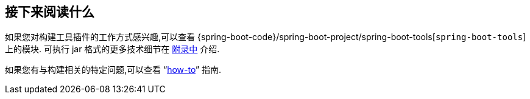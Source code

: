 [[build-tool-plugins.whats-next]]
== 接下来阅读什么
如果您对构建工具插件的工作方式感兴趣,可以查看 {spring-boot-code}/spring-boot-project/spring-boot-tools[`spring-boot-tools`]  上的模块. 可执行 jar 格式的更多技术细节在 <<executable-jar#appendix.executable-jar,附录中>> 介绍.

如果您有与构建相关的特定问题,可以查看  "`<<howto#howto, how-to>>`" 指南.

